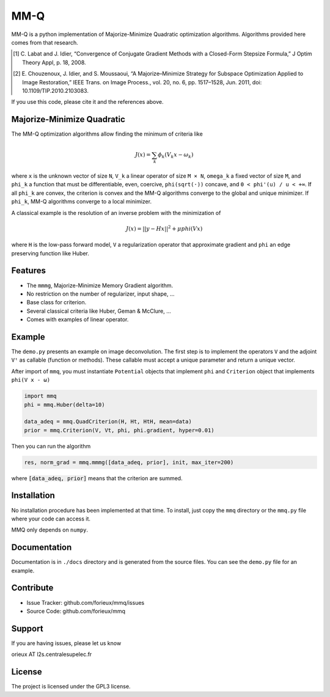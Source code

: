 MM-Q
====

MM-Q is a python implementation of Majorize-Minimize Quadratic optimization
algorithms. Algorithms provided here comes from that research.

.. [1] C. Labat and J. Idier, “Convergence of Conjugate Gradient Methods with a
   Closed-Form Stepsize Formula,” J Optim Theory Appl, p. 18, 2008.

.. [2] E. Chouzenoux, J. Idier, and S. Moussaoui, “A Majorize–Minimize Strategy
   for Subspace Optimization Applied to Image Restoration,” IEEE Trans. on
   Image Process., vol. 20, no. 6, pp. 1517–1528, Jun. 2011, doi:
   10.1109/TIP.2010.2103083.

If you use this code, please cite it and the references above.

Majorize-Minimize Quadratic
---------------------------

The MM-Q optimization algorithms allow finding the minimum of criteria like

.. math::
   J(x) = \sum_k \phi_k(V_k x - \omega_k)

where ``x`` is the unknown vector of size ``N``, ``V_k`` a linear operator of
size ``M × N``, ``omega_k`` a fixed vector of size ``M``, and ``phi_k`` a
function that must be differentiable, even, coercive, ``phi(sqrt(·))`` concave,
and ``0 < phi'(u) / u < +∞``. If all ``phi_k`` are convex, the criterion is
convex and the MM-Q algorithms converge to the global and unique minimizer. If
``phi_k``, MM-Q algorithms converge to a local minimizer.

A classical example is the resolution of an inverse problem with the
minimization of

.. math::
   J(x) = ||y - H x||^2 + \mu phi(V x)

where ``H`` is the low-pass forward model, ``V`` a regularization operator that
approximate gradient and ``phi`` an edge preserving function like Huber.

Features
--------

- The ``mmmg``, Majorize-Minimize Memory Gradient algorithm.
- No restriction on the number of regularizer, input shape, ...
- Base class for criterion.
- Several classical criteria like Huber, Geman & McClure, ...
- Comes with examples of linear operator.

Example
-------

The ``demo.py`` presents an example on image deconvolution. The first step is to
implement the operators ``V`` and the adjoint ``Vᵗ`` as callable (function or
methods). These callable must accept a unique parameter and return a unique
vector.

After import of ``mmq``, you must instantiate ``Potential`` objects that
implement ``phi`` and ``Criterion`` object that implements ``phi(V x - ω)``

.. code:: python

   import mmq
   phi = mmq.Huber(delta=10)

   data_adeq = mmq.QuadCriterion(H, Ht, HtH, mean=data)
   prior = mmq.Criterion(V, Vt, phi, phi.gradient, hyper=0.01)
   
Then you can run the algorithm

.. code:: python

   res, norm_grad = mmq.mmmg([data_adeq, prior], init, max_iter=200)

where :code:`[data_adeq, prior]` means that the criterion are summed.

Installation
------------

No installation procedure has been implemented at that time. To install, just
copy the ``mmq`` directory or the ``mmq.py`` file where your code can access it.

MMQ only depends on ``numpy``.

Documentation
-------------

Documentation is in ``./docs`` directory and is generated from the source files.
You can see the ``demo.py`` file for an example.

Contribute
----------

- Issue Tracker: github.com/forieux/mmq/issues
- Source Code: github.com/forieux/mmq

Support
-------

If you are having issues, please let us know

orieux AT l2s.centralesupelec.fr

License
-------

The project is licensed under the GPL3 license.
